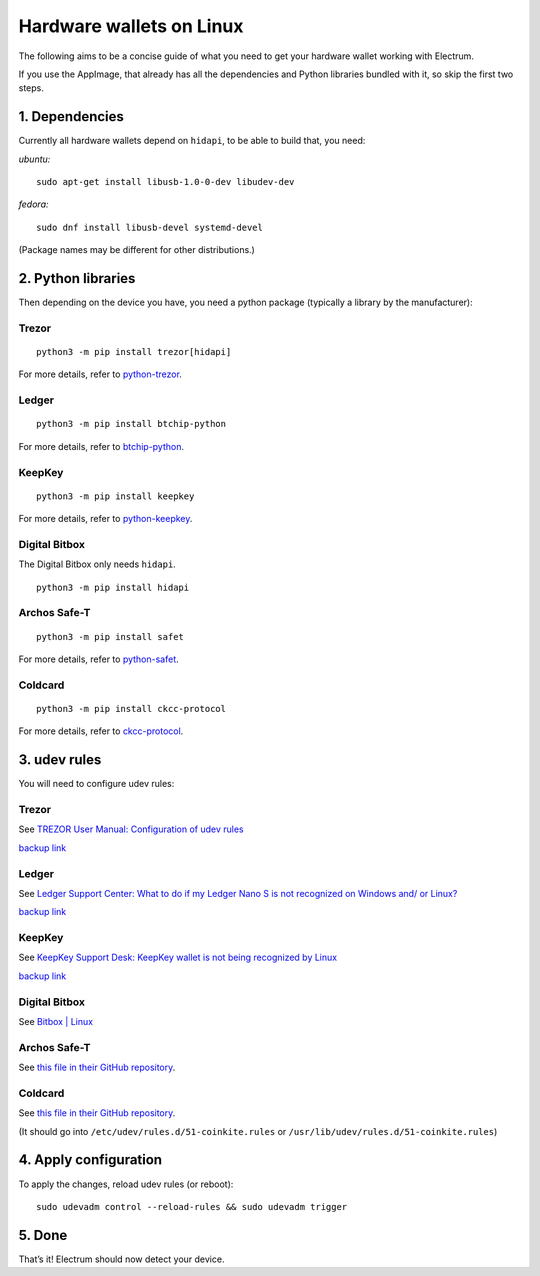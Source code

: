 Hardware wallets on Linux
=========================

The following aims to be a concise guide of what you need to get your
hardware wallet working with Electrum.

If you use the AppImage, that already has all the dependencies and Python
libraries bundled with it, so skip the first two steps.

1. Dependencies
~~~~~~~~~~~~~~~

Currently all hardware wallets depend on ``hidapi``, to be able to build
that, you need:

*ubuntu:*
::

   sudo apt-get install libusb-1.0-0-dev libudev-dev
   
*fedora:*
::

   sudo dnf install libusb-devel systemd-devel

(Package names may be different for other distributions.)

2. Python libraries
~~~~~~~~~~~~~~~~~~~

Then depending on the device you have, you need a python package
(typically a library by the manufacturer):


Trezor
^^^^^^

::

   python3 -m pip install trezor[hidapi]

For more details, refer to `python-trezor <https://github.com/trezor/python-trezor>`_.


Ledger
^^^^^^

::

   python3 -m pip install btchip-python

For more details, refer to `btchip-python <https://github.com/LedgerHQ/btchip-python>`_.


KeepKey
^^^^^^^

::

   python3 -m pip install keepkey

For more details, refer to `python-keepkey <https://github.com/keepkey/python-keepkey>`_.


Digital Bitbox
^^^^^^^^^^^^^^

The Digital Bitbox only needs ``hidapi``.

::

   python3 -m pip install hidapi


Archos Safe-T
^^^^^^^^^^^^^

::

   python3 -m pip install safet

For more details, refer to `python-safet <https://github.com/archos-safe-t/python-safet>`_.


Coldcard
^^^^^^^^

::

   python3 -m pip install ckcc-protocol

For more details, refer to `ckcc-protocol <https://github.com/Coldcard/ckcc-protocol>`_.


3. udev rules
~~~~~~~~~~~~~

You will need to configure udev rules:


Trezor
^^^^^^

See `TREZOR User Manual: Configuration of udev rules <https://doc.satoshilabs.com/trezor-user/settingupchromeonlinux.html#manual-configuration-of-udev-rules>`_

`backup link <https://github.com/trezor/trezor-common/blob/master/udev/51-trezor.rules>`_


Ledger
^^^^^^

See `Ledger Support Center: What to do if my Ledger Nano S is not recognized on Windows and/ or Linux? <https://support.ledgerwallet.com/hc/en-us/articles/115005165269-What-to-do-if-my-Ledger-Nano-S-is-not-recognized-on-Windows-and-or-Linux>`_

`backup link <https://github.com/LedgerHQ/udev-rules/blob/master/add_udev_rules.sh>`_


KeepKey
^^^^^^^

See `KeepKey Support Desk: KeepKey wallet is not being recognized by Linux <https://support.keepkey.com/support/solutions/articles/6000037796-keepkey-wallet-is-not-being-recognized-by-linux>`_

`backup link <https://github.com/keepkey/udev-rules/blob/master/51-usb-keepkey.rules>`_


Digital Bitbox
^^^^^^^^^^^^^^

See `Bitbox | Linux <https://shiftcrypto.ch/start_linux>`_


Archos Safe-T
^^^^^^^^^^^^^

See `this file in their GitHub repository <https://github.com/archos-safe-t/safe-t-common/blob/master/udev/51-safe-t.rules>`_.


Coldcard
^^^^^^^^

See `this file in their GitHub repository <https://github.com/Coldcard/ckcc-protocol/blob/master/51-coinkite.rules>`_.

(It should go into ``/etc/udev/rules.d/51-coinkite.rules``
or ``/usr/lib/udev/rules.d/51-coinkite.rules``)


4. Apply configuration
~~~~~~~~~~~~~~~~~~~~~~


To apply the changes, reload udev rules (or reboot):

::

   sudo udevadm control --reload-rules && sudo udevadm trigger

5. Done
~~~~~~~

That’s it! Electrum should now detect your device.

